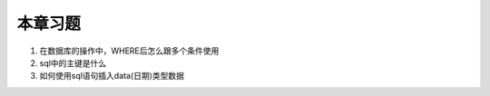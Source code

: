 本章习题
==================================

1. 在数据库的操作中，WHERE后怎么跟多个条件使用

2. sql中的主键是什么

3. 如何使用sql语句插入data(日期)类型数据
